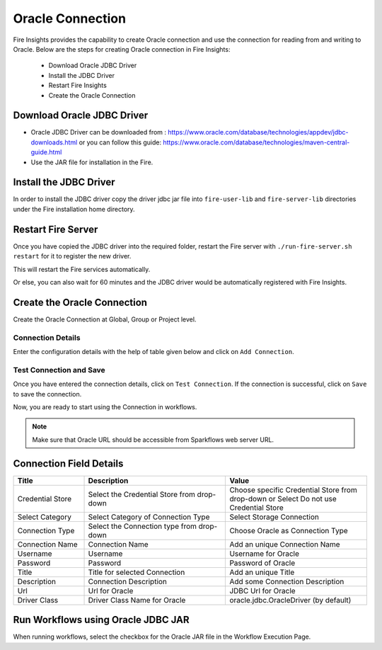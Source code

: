 Oracle Connection
================

Fire Insights provides the capability to create Oracle connection and use the connection for reading from and writing to Oracle. Below are the steps for creating Oracle connection in Fire Insights:

  * Download Oracle JDBC Driver
  * Install the JDBC Driver
  * Restart Fire Insights
  * Create the Oracle Connection

Download Oracle JDBC Driver
-------------

- Oracle JDBC Driver can be downloaded from : https://www.oracle.com/database/technologies/appdev/jdbc-downloads.html or you can follow this guide: https://www.oracle.com/database/technologies/maven-central-guide.html
- Use the JAR file for installation in the Fire.

Install the JDBC Driver
--------

In order to install the JDBC driver copy the driver jdbc jar file into ``fire-user-lib`` and ``fire-server-lib`` directories under the Fire installation home directory.

Restart Fire Server
------------

Once you have copied the JDBC driver into the required folder, restart the Fire server with ``./run-fire-server.sh restart`` for it to register the new driver.

This will restart the Fire services automatically.

Or else, you can also wait for 60 minutes and the JDBC driver would be automatically registered with Fire Insights.

Create the Oracle Connection
-----

Create the Oracle Connection at Global, Group or Project level.

Connection Details
++++

Enter the configuration details with the help of table given below and click on ``Add Connection``.


.. figure:: ../../../_assets/installation/connection/oracle_connection.png
   :alt: connection
   :width: 60%
                                                 
Test Connection and Save
+++++

Once you have entered the connection details, click on ``Test Connection``. If the connection is successful,  click on ``Save`` to save the connection. 

Now, you are ready to start using the Connection in workflows.


.. Note:: Make sure that Oracle URL should be accessible from Sparkflows web server URL.



Connection Field Details
----------------------

.. list-table:: 
   :widths: 10 20 20
   :header-rows: 1


   * - Title
     - Description
     - Value
   * - Credential Store  
     - Select the Credential Store from drop-down
     - Choose specific Credential Store from drop-down or Select Do not use Credential Store
   * - Select Category
     - Select Category of Connection Type
     - Select Storage Connection
   * - Connection Type 
     - Select the Connection type from drop-down
     - Choose Oracle as Connection Type
   * - Connection Name
     - Connection Name
     - Add an unique Connection Name
   * - Username 
     - Username
     - Username for Oracle
   * - Password
     - Password
     - Password of Oracle
   * - Title 
     - Title for selected Connection
     - Add an unique Title
   * - Description
     - Connection Description
     - Add some Connection Description
   * - Url
     - Url for Oracle
     - JDBC Url for Oracle
   * - Driver Class
     - Driver Class Name for Oracle
     - oracle.jdbc.OracleDriver (by default)
      
Run Workflows using Oracle JDBC JAR
-----------------

When running workflows, select the checkbox for the Oracle JAR file in the Workflow Execution Page.

